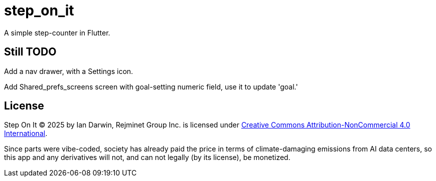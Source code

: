 = step_on_it

A simple step-counter in Flutter.

== Still TODO

Add a nav drawer, with a Settings icon.

Add Shared_prefs_screens screen with goal-setting numeric field,
use it to update 'goal.'

== License

Step On It © 2025 by Ian Darwin, Rejminet Group Inc. is licensed under
https://creativecommons.org/licenses/by-nc/4.0/[Creative Commons 
Attribution-NonCommercial 4.0 International].

Since parts were vibe-coded, society has already paid the price
in terms of climate-damaging emissions from AI data centers,
so this app and any derivatives will not, and can not legally (by its license), be monetized.
